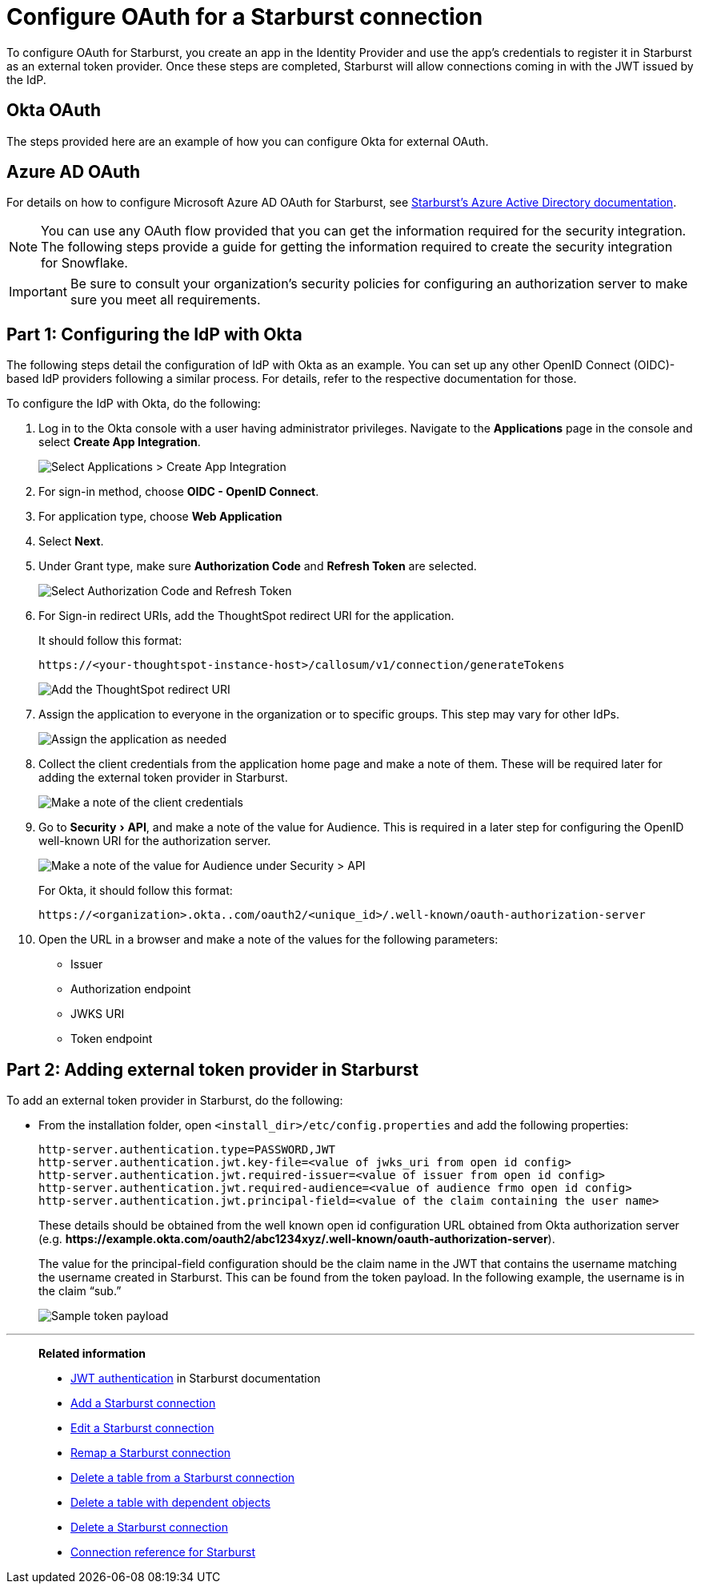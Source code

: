 = Configure OAuth for a Starburst connection
:experimental:
:last_updated: 1/25/2022
:linkattrs:
:connection: Starburst
:page-aliases: connections-starburst-okta-oauth.adoc
:description: Learn how to configure OAuth for a Starburst connection in ThoughtSpot.

To configure OAuth for {connection}, you create an app in the Identity Provider and use the app’s credentials to register it in {connection} as an external token provider. Once these steps are completed, {connection} will allow connections coming in with the JWT issued by the IdP.

== Okta OAuth
The steps provided here are an example of how you can configure Okta for external OAuth.

== Azure AD OAuth
For details on how to configure Microsoft Azure AD OAuth for Starburst, see https://docs.starburst.io/latest/security/oauth2-providers.html#azure-active-directory[Starburst's Azure Active Directory documentation^].

NOTE: You can use any OAuth flow provided that you can get the information required for the security integration. The following steps provide a guide for getting the information required to create the security integration for Snowflake.

IMPORTANT: Be sure to consult your organization's security policies for configuring an authorization server to make sure you meet all requirements.

[#part-1]
== Part 1: Configuring the IdP with Okta

The following steps detail the configuration of IdP with Okta as an example. You can set up any other OpenID Connect (OIDC)-based IdP providers following a similar process. For details, refer to the respective documentation for those.

To configure the IdP with Okta, do the following:

. Log in to the Okta console with a user having administrator privileges. Navigate to the *Applications* page in the console and select *Create App Integration*.
+
image::dremio-oauth1.png[Select Applications > Create App Integration]
+
. For sign-in method, choose *OIDC - OpenID Connect*.
. For application type, choose *Web Application*
. Select *Next*.
. Under Grant type, make sure *Authorization Code* and *Refresh Token* are selected.
+
image::starburst-oauth2.png[Select Authorization Code and Refresh Token]

. For Sign-in redirect URIs, add the ThoughtSpot redirect URI for the application.
+
It should follow this format:
+
`\https://<your-thoughtspot-instance-host>/callosum/v1/connection/generateTokens`
+
image::dremio-oauth3.png[Add the ThoughtSpot redirect URI]

. Assign the application to everyone in the organization or to specific groups. This step may vary for other IdPs.
+
image::dremio-oauth4.png[Assign the application as needed]
. Collect the client credentials from the application home page and make a note of them. These will be required later for adding the external token provider in {connection}.
+
image::starburst-oauth5.png[Make a note of the client credentials]
. Go to menu:Security[API], and make a note of the value for Audience. This is required in a later step
for configuring the OpenID well-known URI for the authorization server.
+
image::dremio-oauth6.png[Make a note of the value for Audience under Security > API]
+
For Okta, it should follow this format:
+
`\https://<organization>.okta..com/oauth2/<unique_id>/.well-known/oauth-authorization-server`
. Open the URL in a browser and make a note of the values for the following parameters:
- Issuer
- Authorization endpoint
- JWKS URI
- Token endpoint

[#part-2]
== Part 2: Adding external token provider in {connection}

To add an external token provider in {connection}, do the following:

- From the installation folder, open `<install_dir>/etc/config.properties` and add the following properties:
+
[source]
----
http-server.authentication.type=PASSWORD,JWT
http-server.authentication.jwt.key-file=<value of jwks_uri from open id config>
http-server.authentication.jwt.required-issuer=<value of issuer from open id config>
http-server.authentication.jwt.required-audience=<value of audience frmo open id config>
http-server.authentication.jwt.principal-field=<value of the claim containing the user name>
----
+
These details should be obtained from the well known open id configuration URL obtained from Okta authorization server (e.g. *\https://example.okta.com/oauth2/abc1234xyz/.well-known/oauth-authorization-server*).
+
The value for the principal-field configuration should be the claim name in the JWT that contains the username matching the username created in Starburst. This can be found from the token payload. In the following example, the username is in the claim “sub.”
+
image::dremio-oauth8.png[Sample token payload]

'''
> **Related information**
>
> * https://docs.starburst.io/latest/security/jwt.html[JWT authentication^] in Starburst documentation
> * xref:connections-starburst-add.adoc[Add a {connection} connection]
> * xref:connections-starburst-edit.adoc[Edit a {connection} connection]
> * xref:connections-starburst-remap.adoc[Remap a {connection} connection]
> * xref:connections-starburst-delete-table.adoc[Delete a table from a {connection} connection]
> * xref:connections-starburst-delete-table-dependencies.adoc[Delete a table with dependent objects]
> * xref:connections-starburst-delete.adoc[Delete a {connection} connection]
> * xref:connections-starburst-reference.adoc[Connection reference for {connection}]
